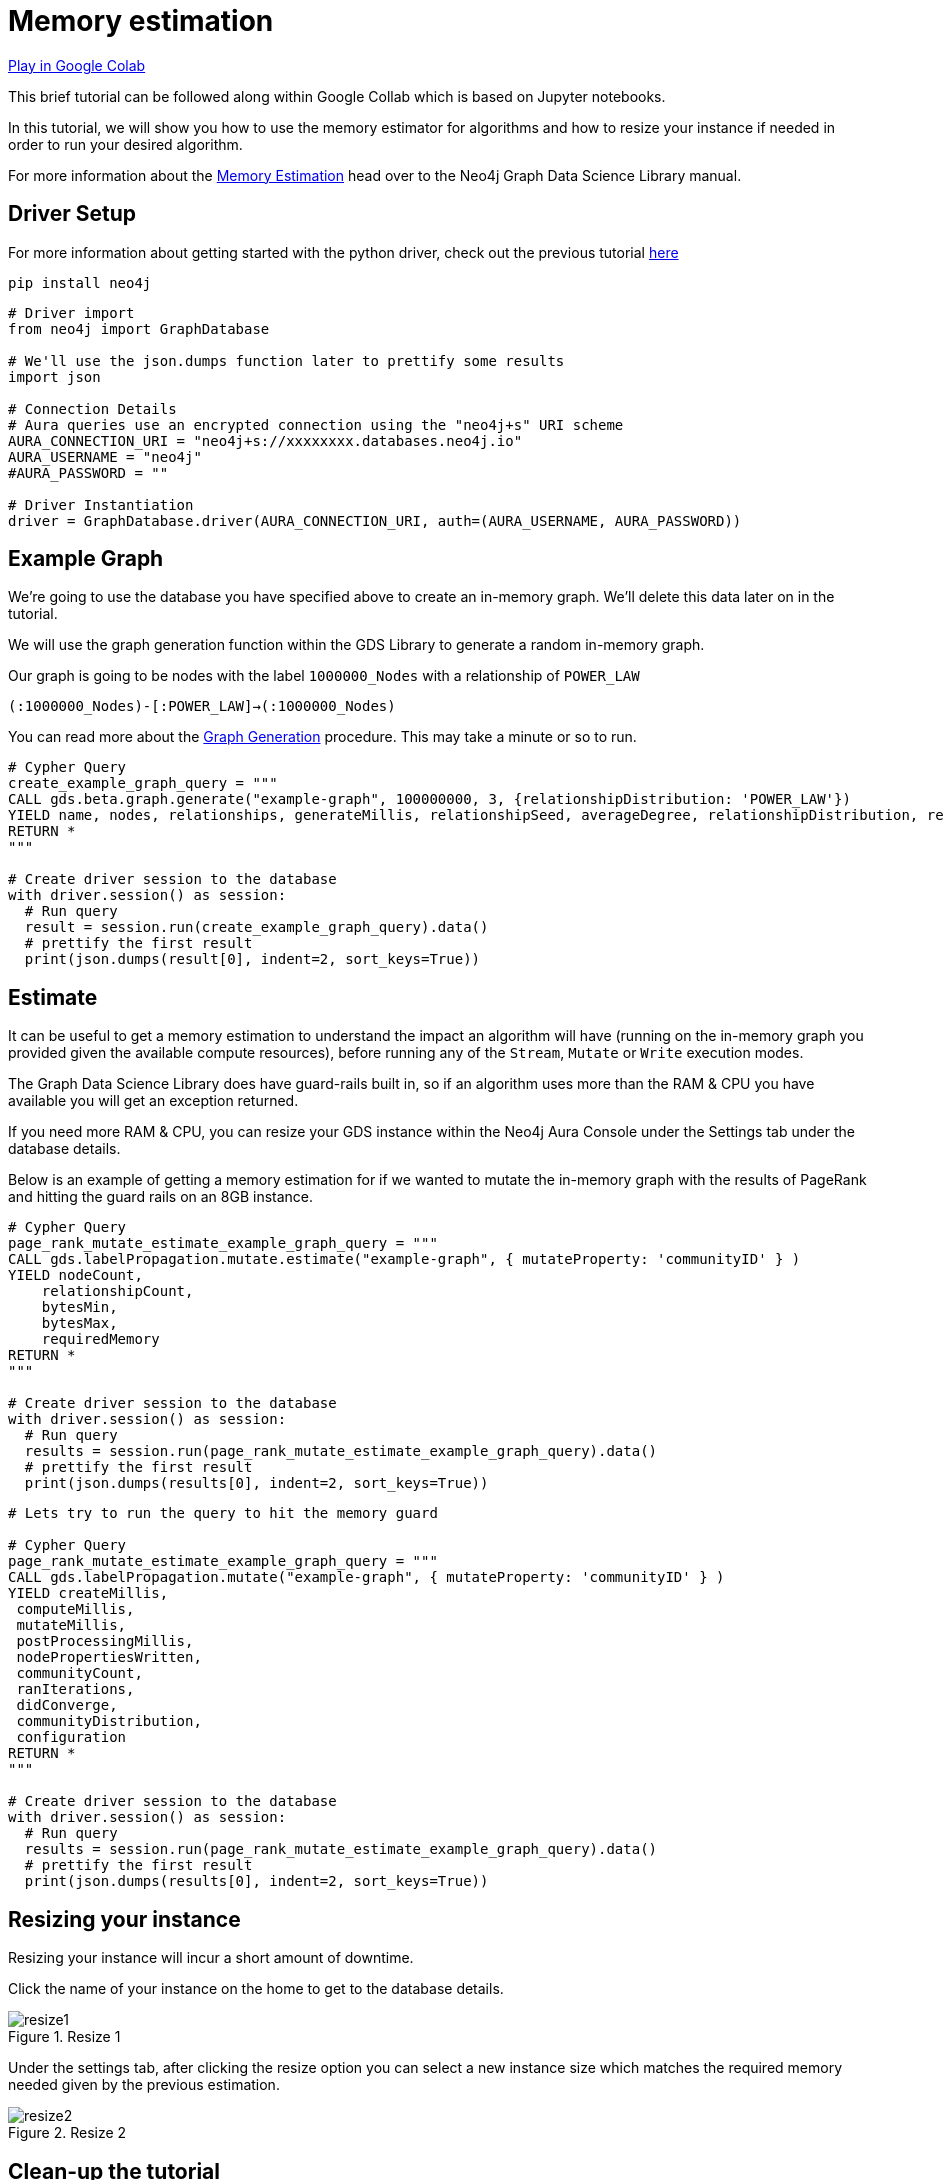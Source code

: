 [[memory-estimation]]
= Memory estimation
:description: This page describes how to use estimate the needed memory.

https://colab.research.google.com/drive/1Y5bZI61H0NuH8GCU9vpzR5Wk9Z4-r7hd?usp=sharing[Play in Google Colab]

This brief tutorial can be followed along within Google Collab which is based on Jupyter notebooks.

In this tutorial, we will show you how to use the memory estimator for algorithms and how to resize your instance if needed in order to run your desired algorithm.

For more information about the https://neo4j.com/docs/graph-data-science/current/common-usage/memory-estimation/[Memory Estimation] head over to the Neo4j Graph Data Science Library manual.

== Driver Setup

For more information about getting started with the python driver, check out the previous tutorial https://colab.research.google.com/drive/10XK5_fyNURb1u_gvD_lkt7qQvIxzAhnJ#scrollTo=lLi0tbsaaWnH[here]

[source, python]
----
pip install neo4j
----

[source, python]
----
# Driver import
from neo4j import GraphDatabase

# We'll use the json.dumps function later to prettify some results
import json

# Connection Details
# Aura queries use an encrypted connection using the "neo4j+s" URI scheme
AURA_CONNECTION_URI = "neo4j+s://xxxxxxxx.databases.neo4j.io"
AURA_USERNAME = "neo4j"
#AURA_PASSWORD = ""

# Driver Instantiation
driver = GraphDatabase.driver(AURA_CONNECTION_URI, auth=(AURA_USERNAME, AURA_PASSWORD))
----

== Example Graph

We're going to use the database you have specified above to create an in-memory graph. We'll delete this data later on in the tutorial.

We will use the graph generation function within the GDS Library to generate a random in-memory graph.

Our graph is going to be nodes with the label `1000000_Nodes` with a relationship of `POWER_LAW`

`(:1000000_Nodes)-[:POWER_LAW]->(:1000000_Nodes)`

You can read more about the https://neo4j.com/docs/graph-data-science/current/alpha-algorithms/graph-generation/#graph-generation[Graph Generation] procedure. This may take a minute or so to run.

[source, python]
----
# Cypher Query
create_example_graph_query = """
CALL gds.beta.graph.generate("example-graph", 100000000, 3, {relationshipDistribution: 'POWER_LAW'})
YIELD name, nodes, relationships, generateMillis, relationshipSeed, averageDegree, relationshipDistribution, relationshipProperty
RETURN *
"""

# Create driver session to the database
with driver.session() as session:
  # Run query
  result = session.run(create_example_graph_query).data()
  # prettify the first result
  print(json.dumps(result[0], indent=2, sort_keys=True))
----

== Estimate

It can be useful to get a memory estimation to understand the impact an algorithm will have (running on the in-memory graph you provided given the available compute resources), before running any of the `Stream`, `Mutate` or `Write` execution modes.

The Graph Data Science Library does have guard-rails built in, so if an algorithm uses more than the RAM & CPU you have available you will get an exception returned.

If you need more RAM & CPU, you can resize your GDS instance within the Neo4j Aura Console under the Settings tab under the database details.

Below is an example of getting a memory estimation for if we wanted to mutate the in-memory graph with the results of PageRank and hitting the guard rails on an 8GB instance.

[source, python]
----
# Cypher Query
page_rank_mutate_estimate_example_graph_query = """
CALL gds.labelPropagation.mutate.estimate("example-graph", { mutateProperty: 'communityID' } )
YIELD nodeCount,
    relationshipCount,
    bytesMin,
    bytesMax,
    requiredMemory
RETURN *
"""

# Create driver session to the database
with driver.session() as session:
  # Run query
  results = session.run(page_rank_mutate_estimate_example_graph_query).data()
  # prettify the first result
  print(json.dumps(results[0], indent=2, sort_keys=True))
----

[source, python]
----
# Lets try to run the query to hit the memory guard

# Cypher Query
page_rank_mutate_estimate_example_graph_query = """
CALL gds.labelPropagation.mutate("example-graph", { mutateProperty: 'communityID' } )
YIELD createMillis,
 computeMillis,
 mutateMillis,
 postProcessingMillis,
 nodePropertiesWritten,
 communityCount,
 ranIterations,
 didConverge,
 communityDistribution,
 configuration
RETURN *
"""

# Create driver session to the database
with driver.session() as session:
  # Run query
  results = session.run(page_rank_mutate_estimate_example_graph_query).data()
  # prettify the first result
  print(json.dumps(results[0], indent=2, sort_keys=True))
----

== Resizing your instance

Resizing your instance will incur a short amount of downtime.

Click the name of your instance on the home to get to the database details.

image::resize1.png[title="Resize 1"]

Under the settings tab, after clicking the resize option you can select a new instance size which matches the required memory needed given by the previous estimation.

image::resize2.png[title="Resize 2"]

== Clean-up the tutorial

To drop the example in-memory graph we created previously, you can use the https://neo4j.com/docs/graph-data-science/current/management-ops/graph-catalog-ops/#graph-catalog-ops[gds.graph.drop] procedure and specify the name of the graph we created (example-graph).

[source, python]
----
delete_example_in_memory_graph_query = """
CALL gds.graph.drop("example-graph")
"""

with driver.session() as session:
  # Run query
  results = session.run(delete_example_in_memory_graph_query).data()

  # for each result prettify the result
  for result in results:
    print(json.dumps(result, indent=2, sort_keys=True))
----
